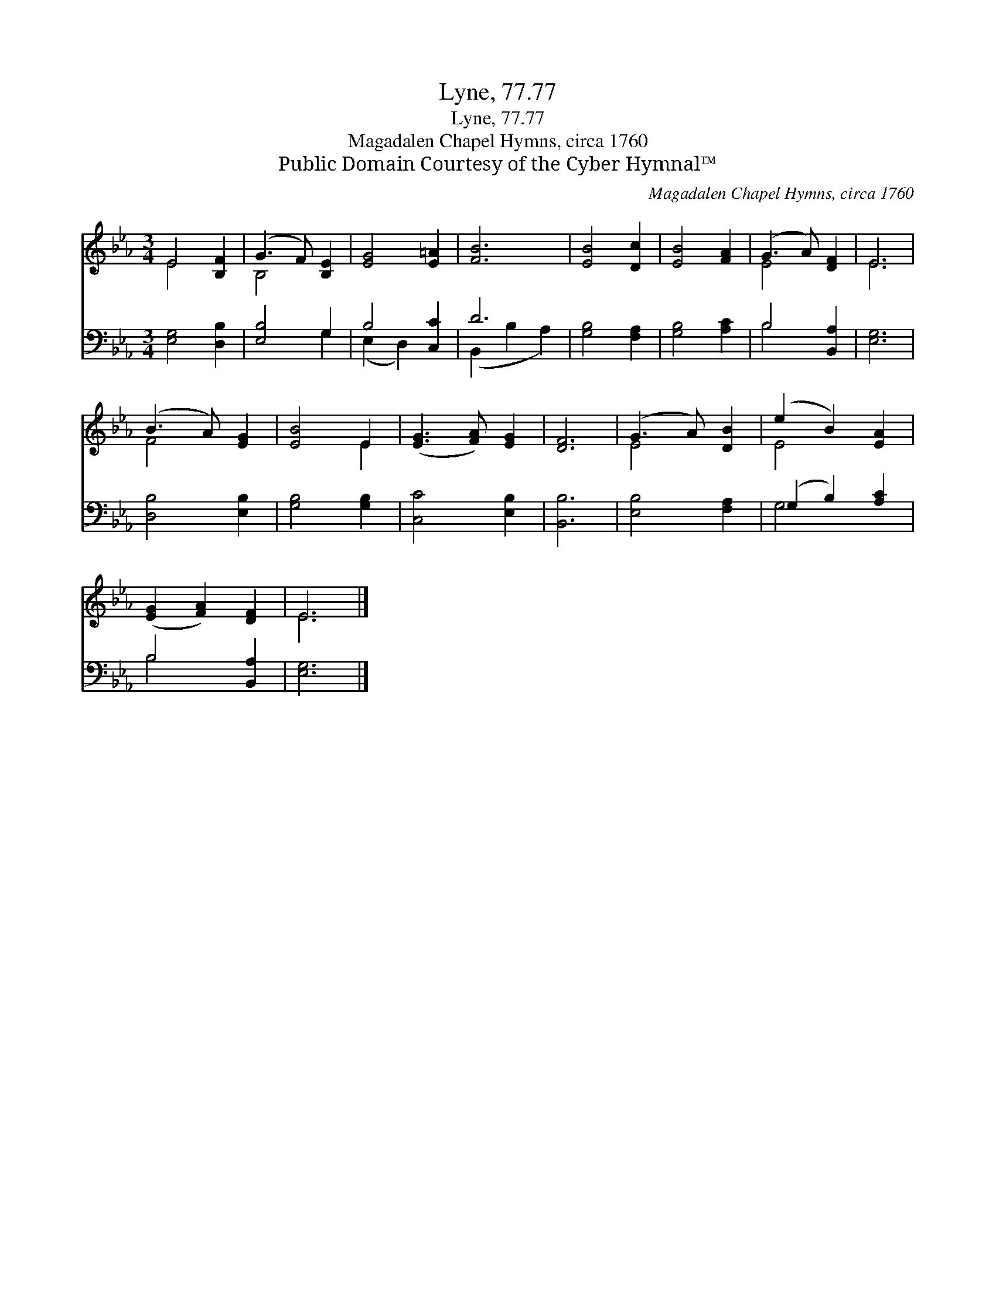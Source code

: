X:1
T:Lyne, 77.77
T:Lyne, 77.77
T:Magadalen Chapel Hymns, circa 1760
T:Public Domain Courtesy of the Cyber Hymnal™
C:Magadalen Chapel Hymns, circa 1760
Z:Public Domain
Z:Courtesy of the Cyber Hymnal™
%%score ( 1 2 ) ( 3 4 )
L:1/8
M:3/4
K:Eb
V:1 treble 
V:2 treble 
V:3 bass 
V:4 bass 
V:1
 E4 [B,F]2 | (G3 F) [B,E]2 | [EG]4 [E=A]2 | [FB]6 | [EB]4 [Dc]2 | [EB]4 [FA]2 | (G3 A) [DF]2 | E6 | %8
 (B3 A) [EG]2 | [EB]4 E2 | ([EG]3 [FA]) [EG]2 | [DF]6 | (G3 A) [DB]2 | (e2 B2) [EA]2 | %14
 ([EG]2 [FA]2) [DF]2 | E6 |] %16
V:2
 E4 x2 | B,4 x2 | x6 | x6 | x6 | x6 | E4 x2 | E6 | F4 x2 | x4 E2 | x6 | x6 | E4 x2 | E4 x2 | x6 | %15
 E6 |] %16
V:3
 [E,G,]4 [D,B,]2 | [E,B,]4 G,2 | B,4 [C,C]2 | D6 | [G,B,]4 [F,A,]2 | [G,B,]4 [A,C]2 | %6
 B,4 [B,,A,]2 | [E,G,]6 | [D,B,]4 [E,B,]2 | [G,B,]4 [G,B,]2 | [C,C]4 [E,B,]2 | [B,,B,]6 | %12
 [E,B,]4 [F,A,]2 | (G,2 B,2) [A,C]2 | B,4 [B,,A,]2 | [E,G,]6 |] %16
V:4
 x6 | x4 G,2 | (E,2 D,2) x2 | (B,,2 B,2 A,2) | x6 | x6 | B,4 x2 | x6 | x6 | x6 | x6 | x6 | x6 | %13
 G,4 x2 | B,4 x2 | x6 |] %16

